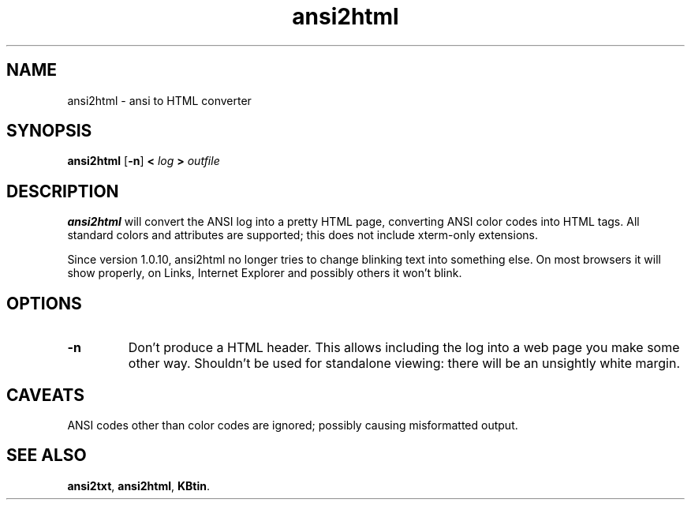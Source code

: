 .TH ansi2html 1 2007-09-04 KBtin KBtin
.SH NAME
ansi2html \- ansi to HTML converter
.SH SYNOPSIS
.B ansi2html
.RB [ -n ]
.B <
.I log
.B >
.I outfile
.SH DESCRIPTION
.B ansi2html
will convert the ANSI log into a pretty HTML page, converting ANSI color
codes into HTML tags.  All standard colors and attributes are supported;
this does not include xterm-only extensions.
.P
Since version 1.0.10, ansi2html no longer tries to change blinking text into
something else.  On most browsers it will show properly, on Links, Internet
Explorer and possibly others it won't blink.
.SH OPTIONS
.TP
.B -n
Don't produce a HTML header.  This allows including the log into a web page
you make some other way.  Shouldn't be used for standalone viewing: there
will be an unsightly white margin.
.SH CAVEATS
ANSI codes other than color codes are ignored; possibly causing misformatted
output.
.SH "SEE ALSO"
.BR ansi2txt ,
.BR ansi2html ,
.BR KBtin .
